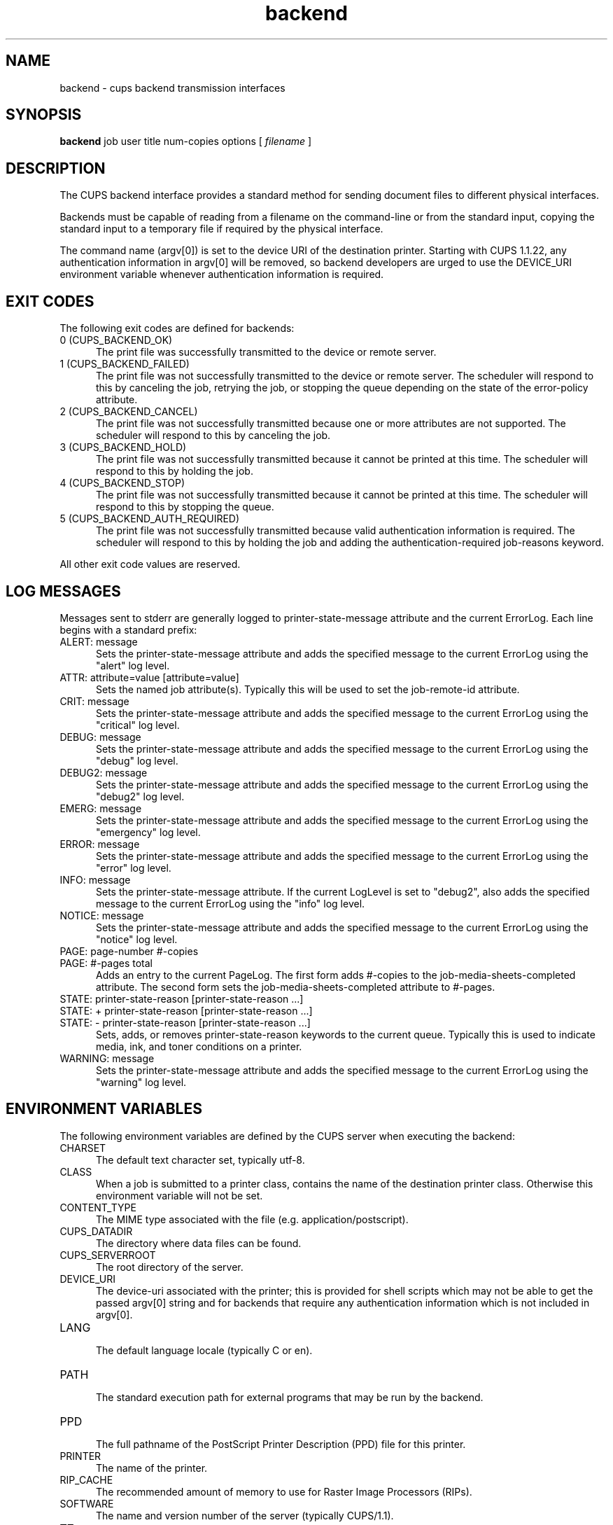 .\"
.\" "$Id$"
.\"
.\"   Backend man page for the Common UNIX Printing System (CUPS).
.\"
.\"   Copyright 1997-2005 by Easy Software Products.
.\"
.\"   These coded instructions, statements, and computer programs are the
.\"   property of Easy Software Products and are protected by Federal
.\"   copyright law.  Distribution and use rights are outlined in the file
.\"   "LICENSE.txt" which should have been included with this file.  If this
.\"   file is missing or damaged please contact Easy Software Products
.\"   at:
.\"
.\"       Attn: CUPS Licensing Information
.\"       Easy Software Products
.\"       44141 Airport View Drive, Suite 204
.\"       Hollywood, Maryland 20636 USA
.\"
.\"       Voice: (301) 373-9600
.\"       EMail: cups-info@cups.org
.\"         WWW: http://www.cups.org
.\"
.TH backend 1 "Common UNIX Printing System" "26 September 2005" "Easy Software Products"

.SH NAME
backend \- cups backend transmission interfaces

.SH SYNOPSIS
.B backend
job user title num-copies options [
.I filename
]

.SH DESCRIPTION
The CUPS backend interface provides a standard method for sending
document files to different physical interfaces.

.LP
Backends must be capable of reading from a filename on the
command-line or from the standard input, copying the standard
input to a temporary file if required by the physical interface.

.LP
The command name (argv[0]) is set to the device URI of the
destination printer. Starting with CUPS 1.1.22, any
authentication information in argv[0] will be removed, so
backend developers are urged to use the DEVICE_URI environment
variable whenever authentication information is required.

.SH EXIT CODES
The following exit codes are defined for backends:

.TP 5
0 (CUPS_BACKEND_OK)
.br
The print file was successfully transmitted to the device or
remote server.

.TP 5
1 (CUPS_BACKEND_FAILED)
.br
The print file was not successfully transmitted to the device or
remote server. The scheduler will respond to this by canceling
the job, retrying the job, or stopping the queue depending on the
state of the error-policy attribute.

.TP 5
2 (CUPS_BACKEND_CANCEL)
.br
The print file was not successfully transmitted because one or
more attributes are not supported. The scheduler will respond to
this by canceling the job.

.TP 5
3 (CUPS_BACKEND_HOLD)
.br
The print file was not successfully transmitted because it cannot
be printed at this time. The scheduler will respond to this by
holding the job.

.TP 5
4 (CUPS_BACKEND_STOP)
.br
The print file was not successfully transmitted because it cannot
be printed at this time. The scheduler will respond to this by
stopping the queue.

.TP 5
5 (CUPS_BACKEND_AUTH_REQUIRED)
.br
The print file was not successfully transmitted because valid
authentication information is required. The scheduler will
respond to this by holding the job and adding the
authentication-required job-reasons keyword.

.PP
All other exit code values are reserved.

.SH LOG MESSAGES
Messages sent to stderr are generally logged to
printer-state-message attribute and the current ErrorLog. Each
line begins with a standard prefix:

.TP 5
ALERT: message
.br
Sets the printer-state-message attribute and adds the specified
message to the current ErrorLog using the "alert" log level.

.TP 5
ATTR: attribute=value [attribute=value]
.br
Sets the named job attribute(s). Typically this will be used to
set the job-remote-id attribute.

.TP 5
CRIT: message
.br
Sets the printer-state-message attribute and adds the specified
message to the current ErrorLog using the "critical" log level.

.TP 5
DEBUG: message
.br
Sets the printer-state-message attribute and adds the specified
message to the current ErrorLog using the "debug" log level.

.TP 5
DEBUG2: message
.br
Sets the printer-state-message attribute and adds the specified
message to the current ErrorLog using the "debug2" log level.

.TP 5
EMERG: message
.br
Sets the printer-state-message attribute and adds the specified
message to the current ErrorLog using the "emergency" log level.

.TP 5
ERROR: message
.br
Sets the printer-state-message attribute and adds the specified
message to the current ErrorLog using the "error" log level.

.TP 5
INFO: message
.br
Sets the printer-state-message attribute. If the current LogLevel
is set to "debug2", also adds the specified message to the
current ErrorLog using the "info" log level.

.TP 5
NOTICE: message
.br
Sets the printer-state-message attribute and adds the specified
message to the current ErrorLog using the "notice" log level.

.TP 5
PAGE: page-number #-copies
.TP 5
PAGE: #-pages total
.br
Adds an entry to the current PageLog. The first form adds
#-copies to the job-media-sheets-completed attribute. The second
form sets the job-media-sheets-completed attribute to #-pages.

.TP 5
STATE: printer-state-reason [printer-state-reason ...]
.TP 5
STATE: + printer-state-reason [printer-state-reason ...]
.TP 5
STATE: - printer-state-reason [printer-state-reason ...]
.br
Sets, adds, or removes printer-state-reason keywords to the
current queue. Typically this is used to indicate media, ink, and
toner conditions on a printer.

.TP 5
WARNING: message
.br
Sets the printer-state-message attribute and adds the specified
message to the current ErrorLog using the "warning" log level.

.SH ENVIRONMENT VARIABLES
The following environment variables are defined by the CUPS
server when executing the backend:

.TP 5
CHARSET
.br
The default text character set, typically utf-8.

.TP 5
CLASS
.br
When a job is submitted to a printer class, contains the name of
the destination printer class. Otherwise this environment
variable will not be set.

.TP 5
CONTENT_TYPE
.br
The MIME type associated with the file (e.g.
application/postscript).

.TP 5
CUPS_DATADIR
.br
The directory where data files can be found.

.TP 5
CUPS_SERVERROOT
.br
The root directory of the server.

.TP 5
DEVICE_URI
.br
The device-uri associated with the printer; this is provided for
shell scripts which may not be able to get the passed argv[0]
string and for backends that require any authentication
information which is not included in argv[0].

.TP 5
LANG
.br
The default language locale (typically C or en).

.TP 5
PATH
.br
The standard execution path for external programs that may be run by
the backend.

.TP 5
PPD
.br
The full pathname of the PostScript Printer Description (PPD)
file for this printer.

.TP 5
PRINTER
.br
The name of the printer.

.TP 5
RIP_CACHE
.br
The recommended amount of memory to use for Raster Image
Processors (RIPs).

.TP 5
SOFTWARE
.br
The name and version number of the server (typically CUPS/1.1).

.TP 5
TZ
.br
The timezone of the server.

.TP 5
USER
.br
The user executing the backend, typically root; consult the
cupsd.conf file for the current setting.

.SH SEE ALSO
cupsd(8), filter(1)
CUPS Interface Design Description,
CUPS Software Administrators Manual,
CUPS Software Programmers Manual,
http://localhost:631/help

.SH COPYRIGHT
Copyright 1993-2005 by Easy Software Products, All Rights Reserved.
.\"
.\" End of "$Id$".
.\"
